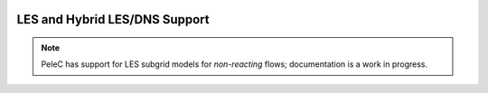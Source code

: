 
 .. role:: cpp(code)
    :language: c++
 
 .. role:: fortran(code)
    :language: fortran

 .. _LES:

LES and Hybrid LES/DNS Support
------------------------------

.. note:: PeleC has support for LES subgrid models for *non-reacting* flows; documentation is a work in progress.
